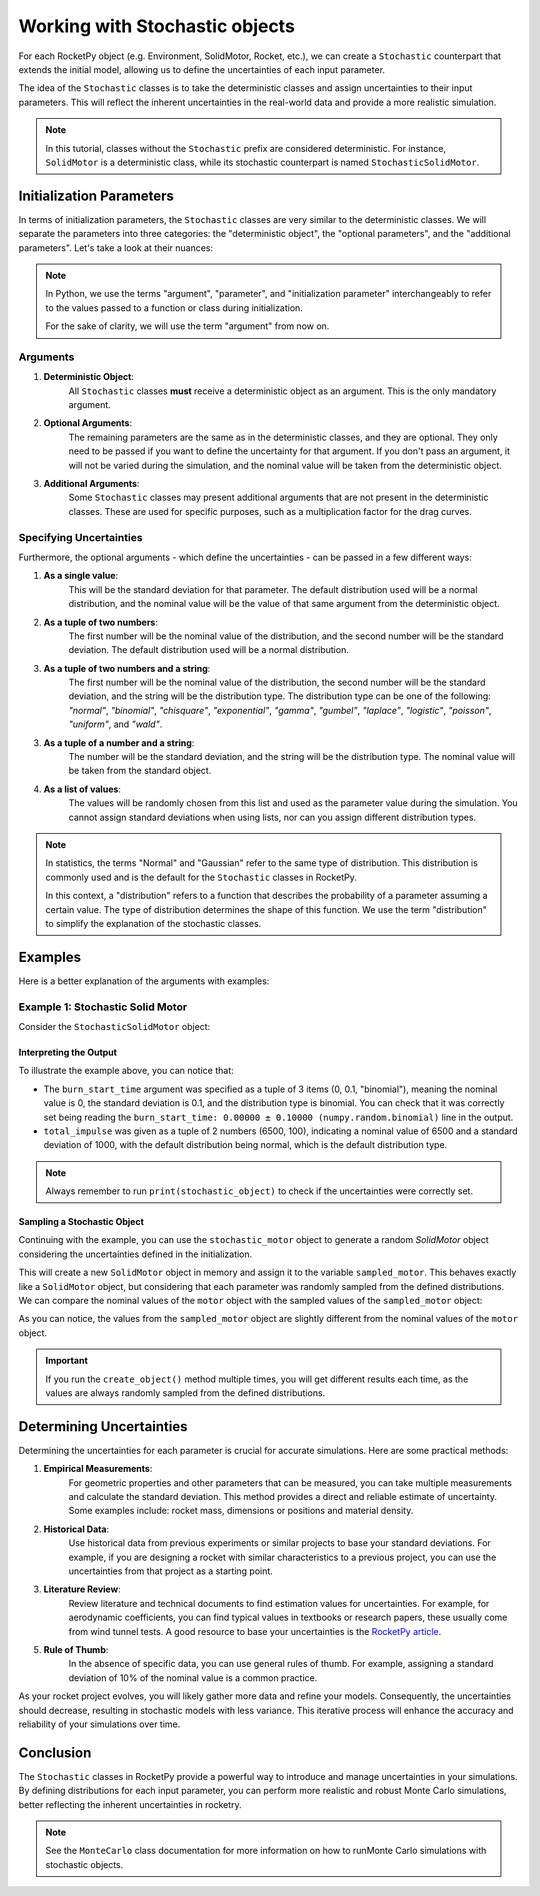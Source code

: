 .. _stochastic_usage:

Working with Stochastic objects
===============================

For each RocketPy object (e.g. Environment, SolidMotor, Rocket, etc.), we can
create a ``Stochastic`` counterpart that extends the initial model, allowing us
to define the uncertainties of each input parameter.

The idea of the ``Stochastic`` classes is to take the deterministic classes and
assign uncertainties to their input parameters. This will reflect the inherent
uncertainties in the real-world data and provide a more realistic simulation.

.. seealso::
    For ``Stochastic`` class API details, see :ref:`stochastic_reference`.

.. note::
    In this tutorial, classes without the ``Stochastic`` prefix are considered \
    deterministic. For instance, ``SolidMotor`` is a deterministic class, while \
    its stochastic counterpart is named ``StochasticSolidMotor``.

Initialization Parameters
-------------------------

In terms of initialization parameters, the ``Stochastic`` classes are very
similar to the deterministic classes.
We will separate the parameters into three categories: the "deterministic object",
the "optional parameters", and the "additional parameters".
Let's take a look at their nuances:

.. note::
    In Python, we use the terms "argument", "parameter", and "initialization parameter" 
    interchangeably to refer to the values passed to a function or class during initialization.

    For the sake of clarity, we will use the term "argument" from now on.

Arguments
^^^^^^^^^

1. **Deterministic Object**: \
    All ``Stochastic`` classes **must** receive a \
    deterministic object as an argument. This is the only mandatory argument.

2. **Optional Arguments**: \
    The remaining parameters are the same as in the \
    deterministic classes, and they are optional. They only need to be passed \
    if you want to define the uncertainty for that argument. If you don't pass an \
    argument, it will not be varied during the simulation, and the nominal value \
    will be taken from the deterministic object.

3. **Additional Arguments**: \
    Some ``Stochastic`` classes may present additional \
    arguments that are not present in the deterministic classes. These are used \
    for specific purposes, such as a multiplication factor for the drag curves.


Specifying Uncertainties
^^^^^^^^^^^^^^^^^^^^^^^^

Furthermore, the optional arguments - which define the uncertainties - can be
passed in a few different ways:

1. **As a single value**: \
    This will be the standard deviation for that parameter. \
    The default distribution used will be a normal distribution, and the nominal \
    value will be the value of that same argument from the deterministic object.

2. **As a tuple of two numbers**: \
    The first number will be the nominal value of \
    the distribution, and the second number will be the standard deviation. The \
    default distribution used will be a normal distribution.

3. **As a tuple of two numbers and a string**: \
    The first number will be the \
    nominal value of the distribution, the second number will be the standard \
    deviation, and the string will be the distribution type. The distribution \
    type can be one of the following: *"normal"*, *"binomial"*, *"chisquare"*, \
    *"exponential"*, *"gamma"*, *"gumbel"*, *"laplace"*, *"logistic"*, \
    *"poisson"*, *"uniform"*, and *"wald"*.

3. **As a tuple of a number and a string**: \
    The number will be the standard \
    deviation, and the string will be the distribution type. The nominal value \
    will be taken from the standard object.

4. **As a list of values**: \
    The values will be randomly chosen from this list and \
    used as the parameter value during the simulation. You cannot assign standard \
    deviations when using lists, nor can you assign different distribution types. 

.. note::
    In statistics, the terms "Normal" and "Gaussian" refer to the same type of \
    distribution. This distribution is commonly used and is the default for the \
    ``Stochastic`` classes in RocketPy.

    In this context, a "distribution" refers to a function that describes the \
    probability of a parameter assuming a certain value. The type of distribution \
    determines the shape of this function. We use the term "distribution" to \
    simplify the explanation of the stochastic classes.

Examples
--------

Here is a better explanation of the arguments with examples:

Example 1: Stochastic Solid Motor
^^^^^^^^^^^^^^^^^^^^^^^^^^^^^^^^^^

Consider the ``StochasticSolidMotor`` object:

.. jupyter-execute::

    from rocketpy import SolidMotor, StochasticSolidMotor

    motor = SolidMotor(
        thrust_source="../data/motors/Cesaroni_M1670.eng",
        dry_mass=1.815,
        dry_inertia=(0.125, 0.125, 0.002),
        nozzle_radius=33 / 1000,
        grain_number=5,
        grain_density=1815,
        grain_outer_radius=33 / 1000,
        grain_initial_inner_radius=15 / 1000,
        grain_initial_height=120 / 1000,
        grain_separation=5 / 1000,
        grains_center_of_mass_position=0.397,
        center_of_dry_mass_position=0.317,
        nozzle_position=0,
        burn_time=3.9,
        throat_radius=11 / 1000,
        coordinate_system_orientation="nozzle_to_combustion_chamber",
    )

    stochastic_motor = StochasticSolidMotor(
        solid_motor=motor,
        burn_start_time=(0, 0.1, "binomial"),
        grains_center_of_mass_position=0.001,
        grain_density=10,
        grain_separation=1 / 1000,
        grain_initial_height=1 / 1000,
        grain_initial_inner_radius=0.375 / 1000,
        grain_outer_radius=0.375 / 1000,
        total_impulse=(6500, 100),
        throat_radius=0.5 / 1000,
        nozzle_radius=0.5 / 1000,
        nozzle_position=0.001,
    )
    stochastic_motor

    print(stochastic_motor)

Interpreting the Output
"""""""""""""""""""""""

To illustrate the example above, you can notice that: 

- The ``burn_start_time`` argument was specified as a tuple of 3 items (0, 0.1, "binomial"), meaning the nominal value is 0, the standard deviation is 0.1, and the distribution type is binomial. You can check that it was correctly set being reading the ``burn_start_time: 0.00000 ± 0.10000 (numpy.random.binomial)`` line in the output. 
- ``total_impulse`` was given as a tuple of 2 numbers (6500, 100), indicating a nominal value of 6500 and a standard deviation of 1000, with the default distribution being normal, which is the default distribution type.

.. note::
    Always remember to run ``print(stochastic_object)`` to check if the uncertainties \
    were correctly set.

Sampling a Stochastic Object
""""""""""""""""""""""""""""

Continuing with the example, you can use the ``stochastic_motor`` object to generate 
a random `SolidMotor` object considering the uncertainties defined in the initialization.

.. jupyter-execute::

    sampled_motor = stochastic_motor.create_object()
    print(sampled_motor)

This will create a new ``SolidMotor`` object in memory and assign it to the
variable ``sampled_motor``. This behaves exactly like a ``SolidMotor`` object, but
considering that each parameter was randomly sampled from the defined distributions. 
We can compare the nominal values of the ``motor`` object with the sampled values
of the ``sampled_motor`` object:

.. jupyter-execute::

    print("Deterministic Motor with nominal values:\n")
    motor.prints.all()
    print("\n\nSampled Motor considering uncertainties:\n")
    sampled_motor.prints.all()

As you can notice, the values from the ``sampled_motor`` object are slightly different
from the nominal values of the ``motor`` object.

.. important::
    If you run the ``create_object()`` method multiple times, you will get different
    results each time, as the values are always randomly sampled from the defined
    distributions.


Determining Uncertainties
-------------------------

Determining the uncertainties for each parameter is crucial for accurate simulations.
Here are some practical methods:

1. **Empirical Measurements**: \
    For geometric properties and other parameters that \
    can be measured, you can take multiple measurements and calculate the standard \
    deviation. This method provides a direct and reliable estimate of uncertainty. \
    Some examples include: rocket mass, dimensions or positions and material density.

2. **Historical Data**: \
    Use historical data from previous experiments or similar \
    projects to base your standard deviations. For example, if you are designing a \
    rocket with similar characteristics to a previous project, you can use the \
    uncertainties from that project as a starting point.

3. **Literature Review**: \
    Review literature and technical documents to find \
    estimation values for uncertainties. For example, for aerodynamic coefficients, \
    you can find typical values in textbooks or research papers, these usually \
    come from wind tunnel tests. A good resource to base your uncertainties is the \
    `RocketPy article <https://doi.org/10.1061/(ASCE)AS.1943-5525.0001331>`_.  

5. **Rule of Thumb**: \
    In the absence of specific data, you can use general rules \
    of thumb. For example, assigning a standard deviation of 10% of the nominal \
    value is a common practice.

As your rocket project evolves, you will likely gather more data and refine your
models. Consequently, the uncertainties should decrease, resulting in stochastic
models with less variance. This iterative process will enhance the accuracy and
reliability of your simulations over time.

.. Determining Which Arguments to Vary
.. -----------------------------------

.. Choosing which arguments to vary is crucial for effective Monte Carlo simulations.
.. RocketPy offers a ``Sensitivity Analysis toolkit``, which can help you to identify
.. which parameters most significantly impact your simulation results.


Conclusion
----------

The ``Stochastic`` classes in RocketPy provide a powerful way to introduce and
manage uncertainties in your simulations. By defining distributions for each
input parameter, you can perform more realistic and robust Monte Carlo simulations,
better reflecting the inherent uncertainties in rocketry. 

.. note:: 
    See the ``MonteCarlo`` class documentation for more information on how to run\
    Monte Carlo simulations with stochastic objects.
